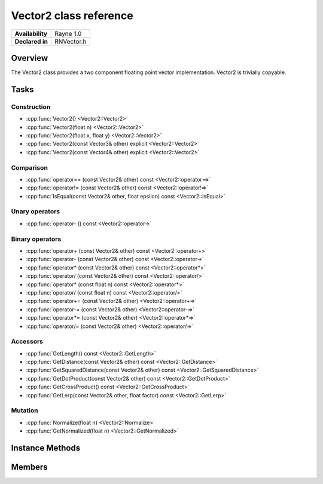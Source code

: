.. _renvector2.rst:

***********************
Vector2 class reference
***********************

.. namespace:: RN
.. class:: Vector2 

+---------------------+--------------------------------------+
|   **Availability**  |              Rayne 1.0               |
+---------------------+--------------------------------------+
| **Declared in**     | RNVector.h                           |
+---------------------+--------------------------------------+

Overview
========

The Vector2 class provides a two component floating point vector implementation. Vector2 is trivially copyable.

Tasks
=====

Construction
------------

* :cpp:func:`Vector2() <Vector2::Vector2>`
* :cpp:func:`Vector2(float n) <Vector2::Vector2>`
* :cpp:func:`Vector2(float x, float y) <Vector2::Vector2>`
* :cpp:func:`Vector2(const Vector3& other) explicit <Vector2::Vector2>`
* :cpp:func:`Vector2(const Vector4& other) explicit <Vector2::Vector2>`
  
Comparison
----------

* :cpp:func:`operator== (const Vector2& other) const <Vector2::operator==>`
* :cpp:func:`operator!= (const Vector2& other) const <Vector2::operator!=>`
* :cpp:func:`IsEqual(const Vector2& other, float epsilon) const <Vector2::IsEqual>`

Unary operators
---------------

* :cpp:func:`operator- () const <Vector2::operator->`
  
Binary operators
----------------

* :cpp:func:`operator+ (const Vector2& other) const <Vector2::operator+>`
* :cpp:func:`operator- (const Vector2& other) const <Vector2::operator->`
* :cpp:func:`operator* (const Vector2& other) const <Vector2::operator*>`
* :cpp:func:`operator/ (const Vector2& other) const <Vector2::operator/>`
* :cpp:func:`operator* (const float n) const <Vector2::operator*>`
* :cpp:func:`operator/ (const float n) const <Vector2::operator/>`
* :cpp:func:`operator+= (const Vector2& other) <Vector2::operator+=>`
* :cpp:func:`operator-= (const Vector2& other) <Vector2::operator-=>`
* :cpp:func:`operator*= (const Vector2& other) <Vector2::operator*=>`
* :cpp:func:`operator/= (const Vector2& other) <Vector2::operator/=>`

Accessors
---------

* :cpp:func:`GetLength() const <Vector2::GetLength>`
* :cpp:func:`GetDistance(const Vector2& other) const <Vector2::GetDistance>`
* :cpp:func:`GetSquaredDistance(const Vector2& other) const <Vector2::GetSquaredDistance>`
* :cpp:func:`GetDotProduct(const Vector2& other) const <Vector2::GetDotProduct>`
* :cpp:func:`GetCrossProduct() const <Vector2::GetCrossProduct>`
* :cpp:func:`GetLerp(const Vector2& other, float factor) const <Vector2::GetLerp>`
 
Mutation
--------

* :cpp:func:`Normalize(float n) <Vector2::Normalize>`
* :cpp:func:`GetNormalized(float n) <Vector2::GetNormalized>`

Instance Methods
================

.. class:: Vector2 

	.. function:: Vector2()

		Initializes the `x` and `y` component to `0.0f`

	.. function:: Vector2(float n)

		Initializes the `x` and `y` component to the value in `n`

	.. function:: Vector2(float x, float y)

		Initializes the `x` and `y` component to the `x` and `y` parameters respectively

	.. function:: Vector2(const Vector3& other)

		Initialized the `x` and `y` component to the `x` and `y` components of the `other` vector

	.. function:: Vector2(const Vector4& other)

		Initialized the `x` and `y` component to the `x` and `y` components of the `other` vector

	.. function:: bool operator== (const Vector2& other) const

		Compares the vector against the other and returns `true` if they are deemed equal.
		This function is equivalent to calling `IsEqual(other, k::EpsilonFloat)`

	.. function:: bool operator!= (const Vector2& other) const

		Compares the vector against the other and returns `true` if they are deemed unequal.
		This function is equivalent to calling `!IsEqual(other, k::EpsilonFloat)`

	.. function:: bool IsEqual(const Vector2& other, float epsilon) const

		Compares the vector against the other using the provided epsilon. The function will subtract
		each component of the respective component of the other vector and compares them against the delta.
		If one exceeds the delta, the two vectors are deemed unequal and the function returns false.

	.. function:: Vector2 operator- () const

		Returns a new vector with its components negated.

	.. function:: Vector2 operator+ (const Vector2& other) const

		Returns a new vector with all components of the `other` vector added to the components of `this`

	.. function:: Vector2 operator- (const Vector2& other) const

		Returns a new vector with all components of the `other` vector subtracted from the components of `this`

	.. function:: Vector2 operator* (const Vector2& other) const

		Returns a new vector with all components of `this` multiplied with the components of the `other` vector

	.. function:: Vector2 operator/ (const Vector2& other) const

		Returns a new vector with all components of `this` divided by the components of the `other` vector

	.. function:: Vector2 operator* (const float n) const

		Returns a new vector with all components of `this` multiplied with `n`

	.. function:: Vector2 operator/ (const float n) const

		Returns a new vector with all components of `this` divided by `n`

	.. function:: Vector2& operator+= (const Vector2& other)

		Adds the components of the `other` vector to the respective components of the vector

		:return: Reference to the mutated vector

	.. function:: Vector2& operator-= (const Vector2& other)

		Subtracts the components of the `other` vector from the respective components of the vector

		:return: Reference to the mutated vector

	.. function:: Vector2& operator*= (const Vector2& other)

		Multiplies the components of the `other` vector with the respective components of the vector

		:return: Reference to the mutated vector

	.. function:: Vector2& operator/= (const Vector2& other)

		Divides the components of the `other` vector by the respective components of the vector

		:return: Reference to the mutated vector

	.. function:: float GetLength() const

		Returns the length of the vector

	.. function:: float GetDistance(const Vector2& other) const

		Returns the euclidean distance between this vector and the `other` vector

	.. function:: float GetSquaredDistance(const Vector2& other) const

		Returns the squared euclidean distance between this vector and the `other` vector, this is faster than GetDistance as there is no need for a square root.

	.. function:: float GetDotProduct(const Vector2& other) const

		Returns the dot product of the vector and the `other` vector

	.. function:: Vector2 GetCrossProduct() const

		Returns the cross product of the vector, which is another vector orthogonal to the receiver.

	.. function:: Vector2 GetLerp(const Vector2& other, float factor) const

		Linearly interpolates between this vector and the `other` vector by the given `factor` and returns the result

	.. function:: Vector2& Normalize(const float n)

		Normalizes the vector to the constant `n`

		:return: Reference to the mutated vector

	.. function:: Vector2& GetNormalized(const float n)

		Creates a normalized copy of the vector.

		:return: Reference to a mutated copy of the vector

Members
=======

.. class:: Vector2

	.. member:: float x

		The x component of the vector

	.. member:: float y

		The y component of the vector
